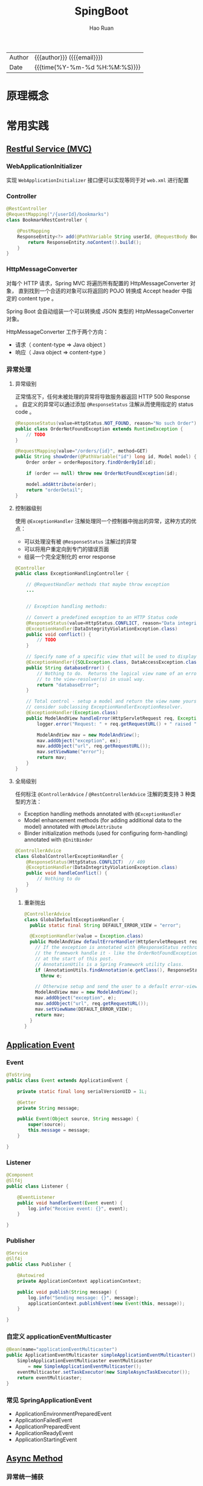#+TITLE:     SpingBoot
#+AUTHOR:    Hao Ruan
#+EMAIL:     haoru@cisco.com
#+LANGUAGE:  en
#+LINK_HOME: http://www.github.com/ruanhao
#+OPTIONS:   h:6 html-postamble:nil html-preamble:t tex:t f:t ^:nil
#+TOC:       headlines 4
#+HTML_DOCTYPE: <!DOCTYPE html>
#+HTML_HEAD: <link href="http://fonts.googleapis.com/css?family=Roboto+Slab:400,700|Inconsolata:400,700" rel="stylesheet" type="text/css" />
#+HTML_HEAD: <link href="../org-html-themes/css/style.css" rel="stylesheet" type="text/css" />
#+HTML: <div class="outline-2" id="meta">
| Author   | {{{author}}} ({{{email}}})    |
| Date     | {{{time(%Y-%m-%d %H:%M:%S)}}} |
#+HTML: </div>

* 原理概念

* 常用实践

** [[https://github.com/ruanhao/show-me-the-code/tree/springboot-restful-service][Restful Service (MVC)]]

*** WebApplicationInitializer

实现 =WebApplicationInitializer= 接口便可以实现等同于对 =web.xml= 进行配置

*** Controller

#+BEGIN_SRC java
  @RestController
  @RequestMapping("/{userId}/bookmarks")
  class BookmarkRestController {

      @PostMapping
      ResponseEntity<?> add(@PathVariable String userId, @RequestBody Bookmark input) {
          return ResponseEntity.noContent().build();
      }
  }
#+END_SRC


*** HttpMessageConverter

对每个 HTTP 请求，Spring MVC 将遍历所有配置的 HttpMessageConverter 对象，
直到找到一个合适的对象可以将返回的 POJO 转换成 Accept header 中指定的 content type 。

Spring Boot 会自动组装一个可以转换成 JSON 类型的 HttpMessageConverter 对象。

HttpMessageConverter 工作于两个方向：
- 请求（ content-type => Java object ）
- 响应（ Java object => content-type ）


*** 异常处理

**** 异常级别

正常情况下，任何未被处理的异常将导致服务器返回 HTTP 500 Response 。
自定义的异常可以通过添加 =@ResponseStatus= 注解从而使用指定的 status code 。

#+BEGIN_SRC java
   @ResponseStatus(value=HttpStatus.NOT_FOUND, reason="No such Order")  // 404
   public class OrderNotFoundException extends RuntimeException {
       // TODO
   }
#+END_SRC

#+BEGIN_SRC java
  @RequestMapping(value="/orders/{id}", method=GET)
  public String showOrder(@PathVariable("id") long id, Model model) {
      Order order = orderRepository.findOrderById(id);

      if (order == null) throw new OrderNotFoundException(id);

      model.addAttribute(order);
      return "orderDetail";
  }
#+END_SRC



**** 控制器级别

使用 =@ExceptionHandler= 注解处理同一个控制器中抛出的异常，这种方式的优点：

- 可以处理没有被 =@ResponseStatus= 注解过的异常
- 可以将用户重定向到专门的错误页面
- 组装一个完全定制化的 error response

#+BEGIN_SRC java
  @Controller
  public class ExceptionHandlingController {

      // @RequestHandler methods that maybe throw exception
      ...


      // Exception handling methods:

      // Convert a predefined exception to an HTTP Status code
      @ResponseStatus(value=HttpStatus.CONFLICT, reason="Data integrity violation")  // 409
      @ExceptionHandler(DataIntegrityViolationException.class)
      public void conflict() {
          // TODO
      }

      // Specify name of a specific view that will be used to display the error:
      @ExceptionHandler({SQLException.class, DataAccessException.class})
      public String databaseError() {
          // Nothing to do.  Returns the logical view name of an error page, passed
          // to the view-resolver(s) in usual way.
          return "databaseError";
      }

      // Total control - setup a model and return the view name yourself. Or
      // consider subclassing ExceptionHandlerExceptionResolver.
      @ExceptionHandler(Exception.class)
      public ModelAndView handleError(HttpServletRequest req, Exception ex) {
          logger.error("Request: " + req.getRequestURL() + " raised " + ex);

          ModelAndView mav = new ModelAndView();
          mav.addObject("exception", ex);
          mav.addObject("url", req.getRequestURL());
          mav.setViewName("error");
          return mav;
      }
  }
#+END_SRC

**** 全局级别

任何标注 =@ControllerAdvice= / =@RestControllerAdvice= 注解的类支持 3 种类型的方法：

- Exception handling methods annotated with =@ExceptionHandler=
- Model enhancement methods (for adding additional data to the model) annotated with =@ModelAttribute=
- Binder initialization methods (used for configuring form-handling) annotated with =@InitBinder=


#+BEGIN_SRC java
  @ControllerAdvice
  class GlobalControllerExceptionHandler {
      @ResponseStatus(HttpStatus.CONFLICT)  // 409
      @ExceptionHandler(DataIntegrityViolationException.class)
      public void handleConflict() {
          // Nothing to do
      }
  }
#+END_SRC

***** 重新抛出

#+BEGIN_SRC java
  @ControllerAdvice
  class GlobalDefaultExceptionHandler {
    public static final String DEFAULT_ERROR_VIEW = "error";

    @ExceptionHandler(value = Exception.class)
    public ModelAndView defaultErrorHandler(HttpServletRequest req, Exception e) throws Exception {
      // If the exception is annotated with @ResponseStatus rethrow it and let
      // the framework handle it - like the OrderNotFoundException example
      // at the start of this post.
      // AnnotationUtils is a Spring Framework utility class.
      if (AnnotationUtils.findAnnotation(e.getClass(), ResponseStatus.class) != null)
        throw e;

      // Otherwise setup and send the user to a default error-view.
      ModelAndView mav = new ModelAndView();
      mav.addObject("exception", e);
      mav.addObject("url", req.getRequestURL());
      mav.setViewName(DEFAULT_ERROR_VIEW);
      return mav;
    }
  }
#+END_SRC



** [[https://github.com/ruanhao/show-me-the-code/tree/springboot-application-event][Application Event]]

*** Event

    #+BEGIN_SRC java
  @ToString
  public class Event extends ApplicationEvent {

      private static final long serialVersionUID = 1L;

      @Getter
      private String message;

      public Event(Object source, String message) {
          super(source);
          this.message = message;
      }

  }
    #+END_SRC


*** Listener

    #+BEGIN_SRC java
  @Component
  @Slf4j
  public class Listener {

      @EventListener
      public void handlerEvent(Event event) {
          log.info("Receive event: {}", event);
      }

  }
    #+END_SRC


*** Publisher

    #+BEGIN_SRC java
  @Service
  @Slf4j
  public class Publisher {

      @Autowired
      private ApplicationContext applicationContext;

      public void publish(String message) {
          log.info("Sending message: {}", message);
          applicationContext.publishEvent(new Event(this, message));
      }

  }
    #+END_SRC


*** 自定义 applicationEventMulticaster

    #+BEGIN_SRC java
  @Bean(name="applicationEventMulticaster")
  public ApplicationEventMulticaster simpleApplicationEventMulticaster() {
      SimpleApplicationEventMulticaster eventMulticaster
          = new SimpleApplicationEventMulticaster();
      eventMulticaster.setTaskExecutor(new SimpleAsyncTaskExecutor());
      return eventMulticaster;
  }
    #+END_SRC


*** 常见 SpringApplicationEvent

- ApplicationEnvironmentPreparedEvent
- ApplicationFailedEvent
- ApplicationPreparedEvent
- ApplicationReadyEvent
- ApplicationStartingEvent



** [[https://github.com/ruanhao/show-me-the-code/tree/springboot-async-method][Async Method]]


*** 异常统一捕获

    如果需要统一进行异常捕获，可以实现 =AsyncConfigurer= 接口，
    =getAsyncExecutor= 方法返回的 Executor 对象用于处理异步方法调用，
    =getAsyncUncaughtExceptionHandler= 方法返回的对象捕获异步调用期间产生的异常，
    *当且仅当异步调用方法的返回类型为 void* 。

    #+BEGIN_SRC java
  @EnableAsync
  @Configuration
  public class AsyncConfiguration implements AsyncConfigurer {

      @Override
      public Executor getAsyncExecutor() {
          ThreadPoolTaskExecutor taskExecutor = new ThreadPoolTaskExecutor();
          taskExecutor.setCorePoolSize(4);
          taskExecutor.setMaxPoolSize(8);
          taskExecutor.setQueueCapacity(32);
          taskExecutor.initialize();
          return taskExecutor;
      }

      @Override
      public AsyncUncaughtExceptionHandler getAsyncUncaughtExceptionHandler() {
          return new SimpleAsyncUncaughtExceptionHandler();
      }

  }
    #+END_SRC


** Scheduling Tasks

*** 启用计划任务

    在配置类上使用 =@EnableScheduling= 来开启对计划任务的支持。


*** 任务执行

**** 每隔固定时间执行

     #+BEGIN_SRC java
  @Scheduled(fixedRate=5000)
     #+END_SRC

**** 指定任务间隔

     #+BEGIN_SRC java
  // specify the interval between invocations measured
  // from the completion of the task
  @Scheduled(fixedDelay=5000)
     #+END_SRC

**** UNIX Cron 风格

     #+BEGIN_SRC java
  @Scheduled(cron="0 28 11 ? * *") // 每天 11 点 28 分 执行
     #+END_SRC


** [[https://github.com/ruanhao/show-me-the-code/tree/springboot-type-safe-configuration-properties][Type Safe Configuration Properties]]

*** 配置文件

    #+BEGIN_SRC sh
  #Simple properties
  mail.host=mailer@mail.com
  mail.port=9000
  mail.from=mailer@mail.com

  #List properties
  mail.defaultRecipients[0]=admin@mail.com
  mail.defaultRecipients[1]=owner@mail.com

  #Map Properties
  mail.additionalHeaders.redelivery=true
  mail.additionalHeaders.secure=true

  #Object properties
  mail.credentials.username=john
  mail.credentials.password=password
  mail.credentials.authMethod=SHA1
    #+END_SRC


*** Properties Bean

    #+BEGIN_SRC java
  @Getter
  @Setter
  @ToString
  @Configuration
  @Validated
  @PropertySource("classpath:configprops.properties")
  @ConfigurationProperties(prefix="mail")
  public class ConfigProperties {

      @Getter
      @Setter
      @ToString
      public static class Credentials {
          @Length(max=4, min=1)
          private String authMethod;
          private String username;
          private String password;
      }

      @NotBlank
      private String host;
      @Min(1025)
      @Max(65536)
      private int port;
      @Pattern(regexp="^[a-z0-9._%+-]+@[a-z0-9.-]+\\.[a-z]{2,6}$")
      private String from;

      // In order to validate values of nested properties,
      // you must annotate the associated field as @Valid to trigger its validation.
      @Valid
      private Credentials credentials;
      private List<String> defaultRecipients;
      private Map<String, String> additionalHeaders;

  }

    #+END_SRC


** 内容注入

*** 注入普通字符串

    #+BEGIN_SRC java
  @Value("I love you")
  String normal;
    #+END_SRC


*** 注入操作系统属性

    #+BEGIN_SRC java
  @Value("#{systemProperties['os.name']}")
  String osName
    #+END_SRC


*** 注入表达式结果

    #+BEGIN_SRC java
  @Value("#{ T(java.lang.Math).random() * 100.0 }")
  double randomNumber;
    #+END_SRC


*** 注入其他 Bean 属性

    #+BEGIN_SRC java
  @Value("#{anotherBean.value}")
  String another;
    #+END_SRC


*** 注入文件资源

    #+BEGIN_SRC java
  @Value("classpath:test.txt")
  Resource testFile;
    #+END_SRC


*** 注入网址资源

    #+BEGIN_SRC java
  @Value("http://www.baidu.com")
  Resource testUrl;

    #+END_SRC


*** 从配置文件注入

    #+BEGIN_SRC java
      @Configuration
      @PropertySource("classpath:jdbc.properties")
      public class MyConfig {
          @Value("${jdbc.url}")
          private String jdbcUrl;
      }


    #+END_SRC
